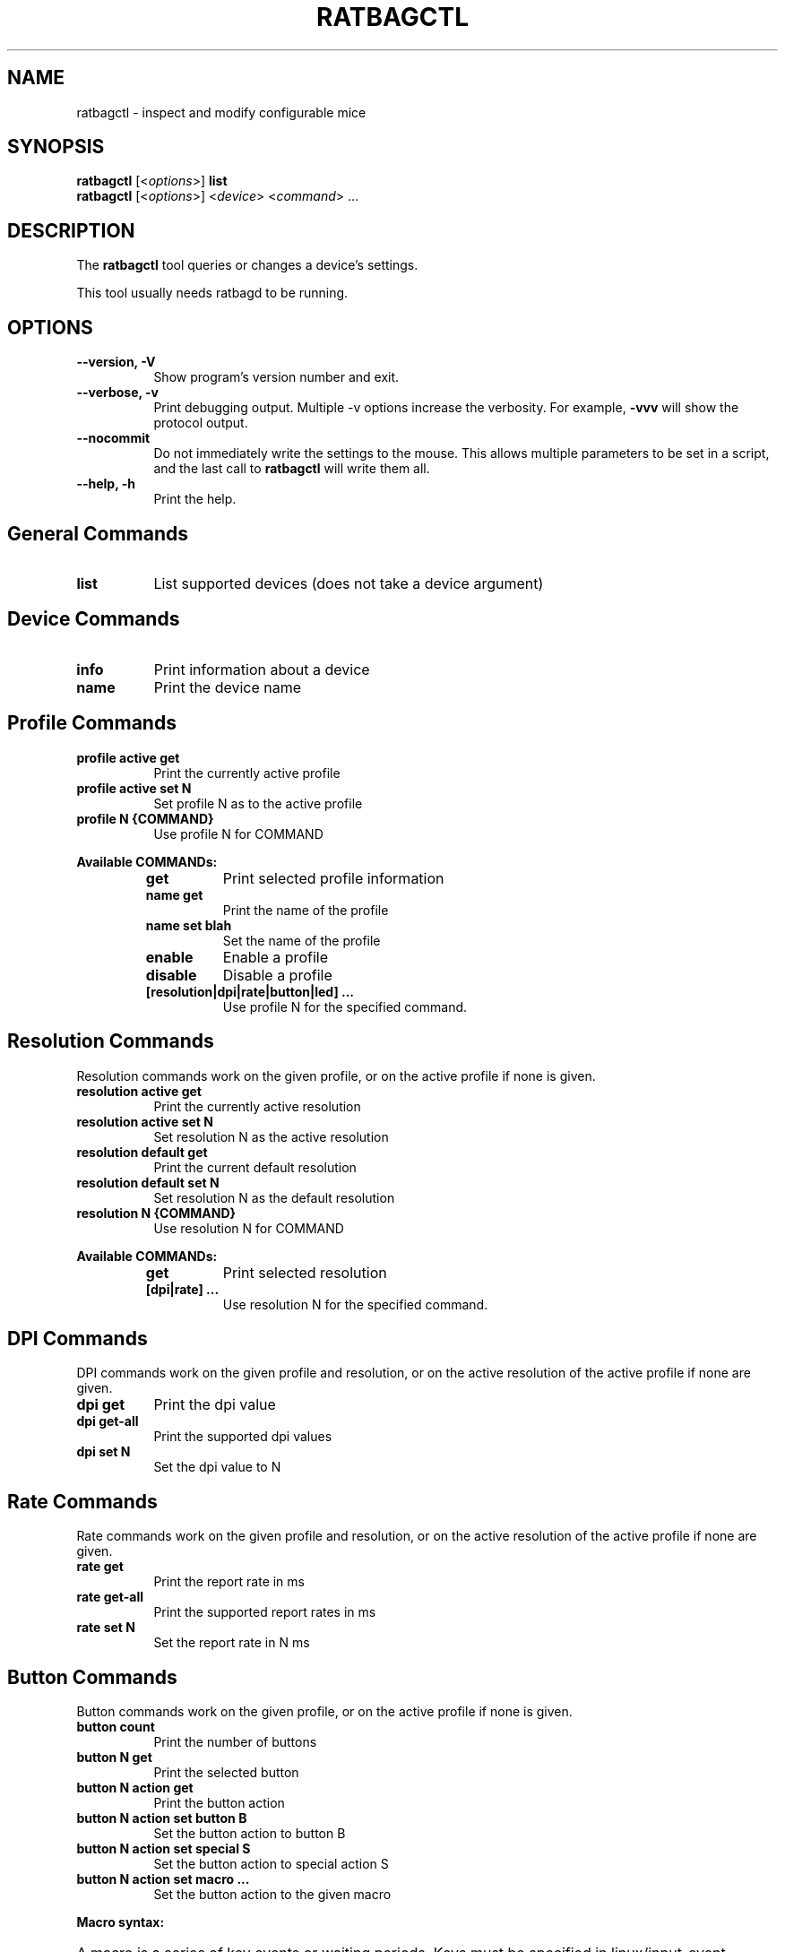 .TH RATBAGCTL "1" "@version@"
.SH NAME
ratbagctl \- inspect and modify configurable mice
.SH SYNOPSIS
.B ratbagctl
.RI [< options >]
.B list
.br
.B ratbagctl
.RI [< options >]
.RI < device "> <" command "> ..."
.SH DESCRIPTION
.PP
The
.B ratbagctl
tool queries or changes a device's settings.
.PP
This tool usually needs ratbagd to be running.
.SH OPTIONS
.TP 8
.B \-\-version, \-V
Show program's version number and exit.
.TP 8
.B \-\-verbose, \-v
Print debugging output. Multiple -v options increase the verbosity. For example,
.B \-vvv
will show the protocol output.
.TP 8
.B \-\-nocommit
Do not immediately write the settings to the mouse. This allows
multiple parameters to be set in a script, and the last call to
.B ratbagctl
will write them all.
.TP 8
.B \-\-help, \-h
Print the help.
.SH General Commands
.TP 8
.B list
List supported devices (does not take a device argument)
.SH Device Commands
.TP 8
.B info
Print information about a device
.TP 8
.B name
Print the device name
.SH Profile Commands
.TP 8
.B profile active get
Print the currently active profile
.TP 8
.B profile active set N
Set profile N as to the active profile
.TP 8
.B profile N {COMMAND}
Use profile N for COMMAND
.PP
.B Available COMMANDs:
.RS
.TP 8
.B get
Print selected profile information
.TP 8
.B name get
Print the name of the profile
.TP 8
.B name set blah
Set the name of the profile
.TP 8
.B enable
Enable a profile
.TP 8
.B disable
Disable a profile
.TP 8
.B [resolution|dpi|rate|button|led] ...
Use profile N for the specified command.
.RE
.SH Resolution Commands
Resolution commands work on the given profile, or on the active profile if none
is given.
.TP 8
.B resolution active get
Print the currently active resolution
.TP 8
.B resolution active set N
Set resolution N as the active resolution
.TP 8
.B resolution default get
Print the current default resolution
.TP 8
.B resolution default set N
Set resolution N as the default resolution
.TP 8
.B resolution N {COMMAND}
Use resolution N for COMMAND
.PP
.B Available COMMANDs:
.RS
.TP 8
.B get
Print selected resolution
.TP 8
.B [dpi|rate] ...
Use resolution N for the specified command.
.RE
.SH DPI Commands
DPI commands work on the given profile and resolution, or on the active
resolution of the active profile if none are given.
.TP 8
.B dpi get
Print the dpi value
.TP 8
.B dpi get-all
Print the supported dpi values
.TP 8
.B dpi set N
Set the dpi value to N
.SH Rate Commands
Rate commands work on the given profile and resolution, or on the active
resolution of the active profile if none are given.
.TP 8
.B rate get
Print the report rate in ms
.TP 8
.B rate get-all
Print the supported report rates in ms
.TP 8
.B rate set N
Set the report rate in N ms
.SH Button Commands
Button commands work on the given profile, or on the active profile if none is
given.
.TP 8
.B button count
Print the number of buttons
.TP 8
.B button N get
Print the selected button
.TP 8
.B button N action get
Print the button action
.TP 8
.B button N action set button B
Set the button action to button B
.TP 8
.B button N action set special S
Set the button action to special action S
.TP 8
.B button N action set macro ...
Set the button action to the given macro
.PP
.B Macro syntax:
.HP 8
A macro is a series of key events or waiting periods. Keys must be specified
in linux/input-event-codes.h key names.
.RS
.TP 8
.B KEY_A
Press and release 'a'
.TP 8
.B +KEY_A
Press 'a'
.TP 8
.B \-KEY_A
Release 'a'
.TP 8
.B t300
Wait 300ms
.RE
.SH LED Commands
LED commands work on the given profile, or on the active profile if none is
given.
.TP 8
.B led get
Print the current led values
.TP 8
.B led N get
Print the selected LED value
.TP 8
.B led N {COMMAND}
Use led N for COMMAND
.PP
.B Available COMMANDs:
.RS
.TP 8
.B mode [on|off|cycle|breathing]
The mode to set as current
.TP 8
.B color RRGGBB
The color to set as current (the color should be in the hexadecimal format).
.TP 8
.B rate R
The rate to set as current
.TP 8
.B brightness B
The brightness to set as current
.RE
.SH Examples
.TP 8
ratbagctl profile active get eventX
.TP 8
ratbagctl profile 0 resolution active set 4 eventX
.TP 8
ratbagctl profile 0 resolution 1 dpi get eventX
.TP 8
ratbagctl resolution 4 rate get eventX
.TP 8
ratbagctl dpi set 800 eventX
.SH NOTES
.PP
There is currently no guarantee that the output format of
.B ratbagctl
will not change in the future. There should be some stability with the commands
mentioned in this man page, but do not expect it to stay the same.
.SH AUTHORS
.B ratbagctl
was written by David Herrmann, Peter Hutterer and Benjamin Tissoires.
.PP
This manual page was written by Stephen Kitt <skitt@debian.org> for
the Debian GNU/Linux system (but may be used by others).
